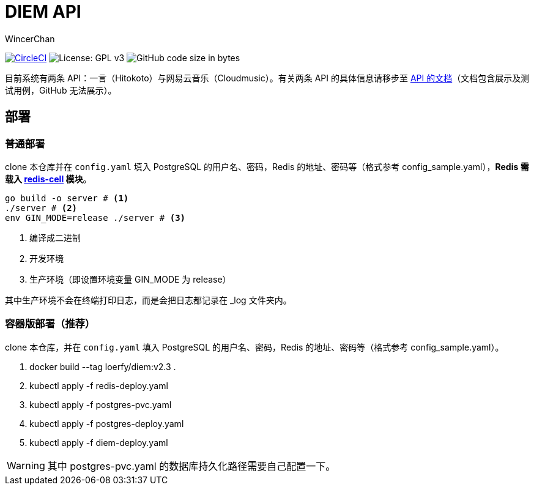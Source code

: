 = DIEM API
WincerChan

image:https://img.shields.io/circleci/project/github/WincerChan/Meme-generator.svg?style=flat-square[CircleCI, link=https://circleci.com/gh/WincerChan/Hitokoto/tree/master]
image:https://img.shields.io/badge/License-GPL%20v3-blue.svg?style=flat-square[License: GPL v3, https://www.gnu.org/licenses/gpl-3.0]
image:https://img.shields.io/github/languages/code-size/WincerChan/Hitokoto.svg?style=flat-square[GitHub code size in bytes]


目前系统有两条 API：一言（Hitokoto）与网易云音乐（Cloudmusic）。有关两条 API 的具体信息请移步至 https://api.itswincer.com[API 的文档]（文档包含展示及测试用例，GitHub 无法展示）。

== 部署

=== 普通部署

clone 本仓库并在 `config.yaml` 填入 PostgreSQL 的用户名、密码，Redis 的地址、密码等（格式参考 config_sample.yaml），*Redis 需载入 https://github.com/brandur/redis-cell[redis-cell] 模块*。

[source,sh]
----
go build -o server # <1>
./server # <2>
env GIN_MODE=release ./server # <3>
----
<1> 编译成二进制
<2> 开发环境
<3> 生产环境（即设置环境变量 GIN_MODE 为 release）

其中生产环境不会在终端打印日志，而是会把日志都记录在 _log 文件夹内。

=== 容器版部署（推荐）
clone 本仓库，并在 `config.yaml` 填入 PostgreSQL 的用户名、密码，Redis 的地址、密码等（格式参考 config_sample.yaml）。

. docker build --tag loerfy/diem:v2.3 .
. kubectl apply -f redis-deploy.yaml
. kubectl apply -f postgres-pvc.yaml
. kubectl apply -f postgres-deploy.yaml
. kubectl apply -f diem-deploy.yaml

WARNING: 其中 postgres-pvc.yaml 的数据库持久化路径需要自己配置一下。


